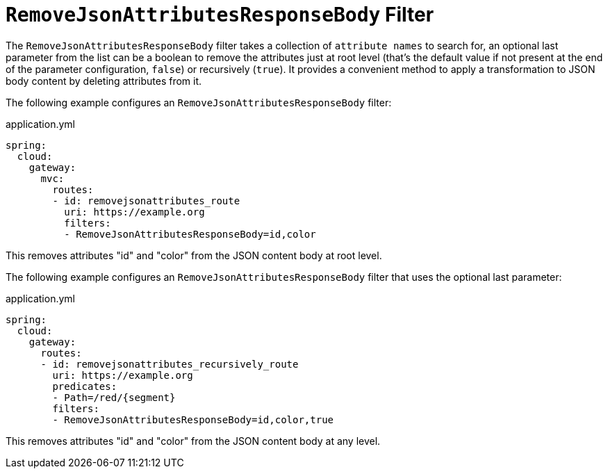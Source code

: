 [[removejsonattributesresponsebody-filter]]
= `RemoveJsonAttributesResponseBody` Filter

The `RemoveJsonAttributesResponseBody` filter takes a collection of `attribute names` to search for, an optional last parameter from the list can be a boolean to remove the attributes just at root level (that's the default value if not present at the end of the parameter configuration, `false`) or recursively (`true`).
It provides a convenient method to apply a transformation to JSON body content by deleting attributes from it.

The following example configures an `RemoveJsonAttributesResponseBody` filter:

.application.yml
[source,yaml]
----
spring:
  cloud:
    gateway:
      mvc:
        routes:
        - id: removejsonattributes_route
          uri: https://example.org
          filters:
          - RemoveJsonAttributesResponseBody=id,color
----

This removes attributes "id" and "color" from the JSON content body at root level.

The following example configures an `RemoveJsonAttributesResponseBody` filter that uses the optional last parameter:

.application.yml
[source,yaml]
----
spring:
  cloud:
    gateway:
      routes:
      - id: removejsonattributes_recursively_route
        uri: https://example.org
        predicates:
        - Path=/red/{segment}
        filters:
        - RemoveJsonAttributesResponseBody=id,color,true
----

This removes attributes "id" and "color" from the JSON content body at any level.

